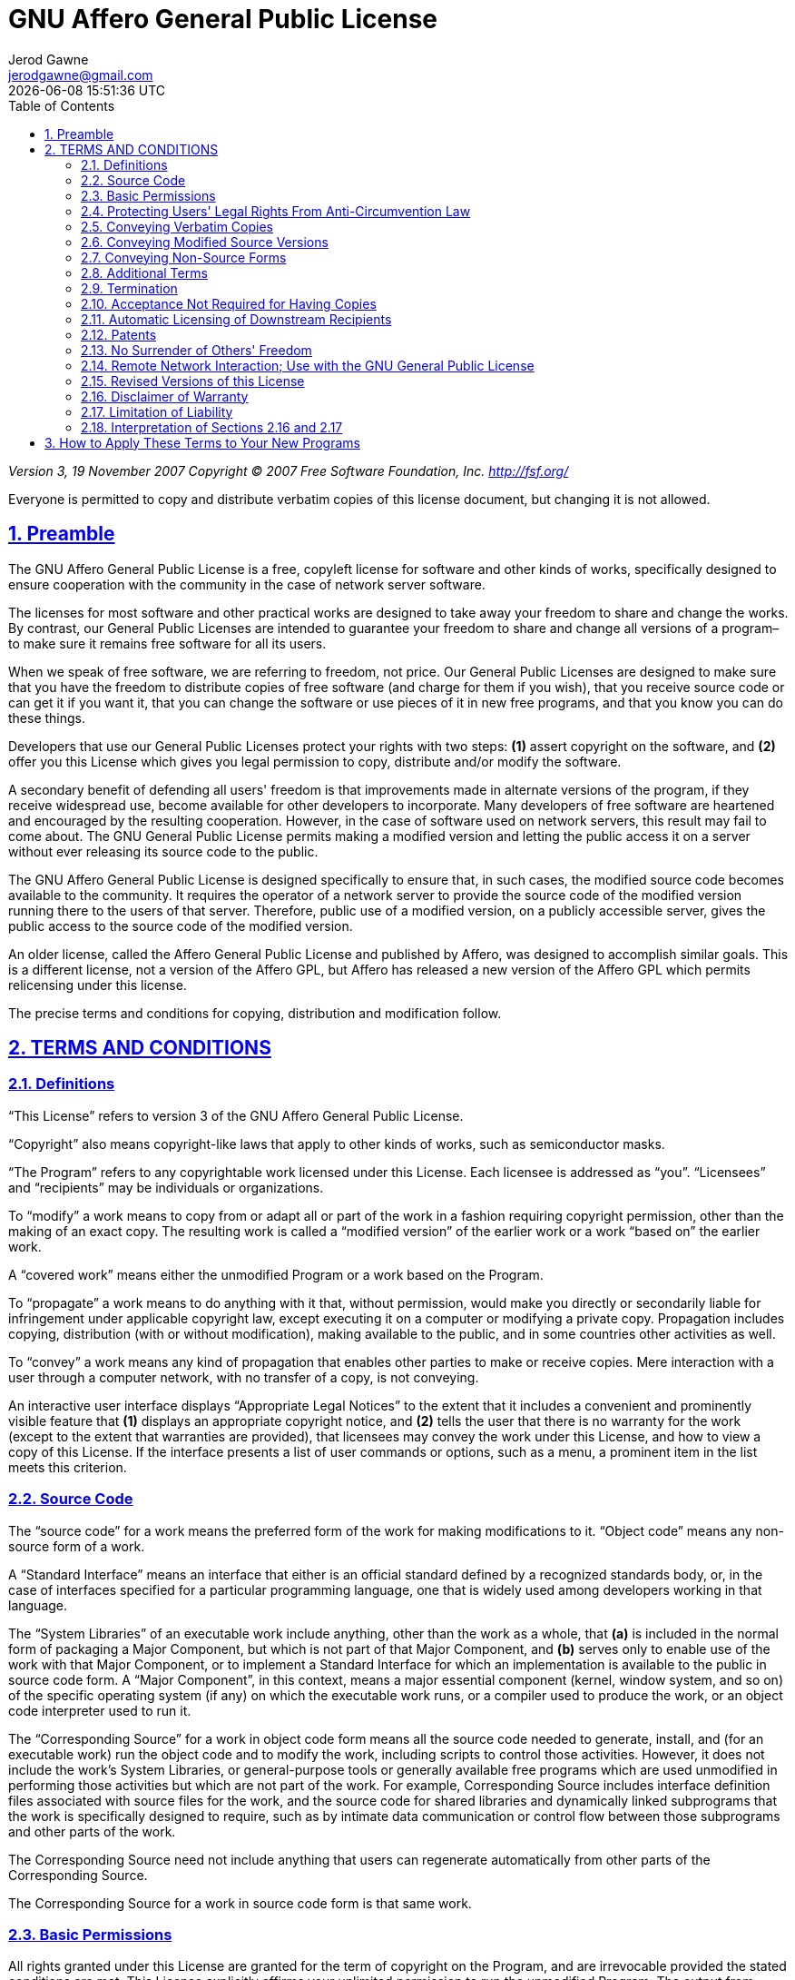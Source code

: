 :doctype: article
:author: Jerod Gawne
:email: jerodgawne@gmail.com
:docdate: June 13, 2020
:revdate: {docdatetime}
:description: GNU AGPL v3 License
:keywords: gnu, agpl, v3, license
:sectanchors:
:sectlinks:
:sectnums:
:experimental:
:icons: font
:checkedbox: pass:normal[{startsb}&#10004;{endsb}]
:checkbox: pass:normal[{startsb}  {endsb}]
:source-highlighter: highlightjs
:toc:

= GNU Affero General Public License

****
_Version 3, 19 November 2007_
_Copyright © 2007 Free Software Foundation, Inc. &lt;http://fsf.org/&gt;_

Everyone is permitted to copy and distribute verbatim copies
of this license document, but changing it is not allowed.
****

== Preamble

The GNU Affero General Public License is a free, copyleft license for
software and other kinds of works, specifically designed to ensure
cooperation with the community in the case of network server software.

The licenses for most software and other practical works are designed
to take away your freedom to share and change the works. By contrast,
our General Public Licenses are intended to guarantee your freedom to
share and change all versions of a program–to make sure it remains free
software for all its users.

When we speak of free software, we are referring to freedom, not
price. Our General Public Licenses are designed to make sure that you
have the freedom to distribute copies of free software (and charge for
them if you wish), that you receive source code or can get it if you
want it, that you can change the software or use pieces of it in new
free programs, and that you know you can do these things.

Developers that use our General Public Licenses protect your rights
with two steps: *(1)* assert copyright on the software, and *(2)* offer
you this License which gives you legal permission to copy, distribute
and/or modify the software.

A secondary benefit of defending all users' freedom is that
improvements made in alternate versions of the program, if they
receive widespread use, become available for other developers to
incorporate. Many developers of free software are heartened and
encouraged by the resulting cooperation. However, in the case of
software used on network servers, this result may fail to come about.
The GNU General Public License permits making a modified version and
letting the public access it on a server without ever releasing its
source code to the public.

The GNU Affero General Public License is designed specifically to
ensure that, in such cases, the modified source code becomes available
to the community. It requires the operator of a network server to
provide the source code of the modified version running there to the
users of that server. Therefore, public use of a modified version, on
a publicly accessible server, gives the public access to the source
code of the modified version.

An older license, called the Affero General Public License and
published by Affero, was designed to accomplish similar goals. This is
a different license, not a version of the Affero GPL, but Affero has
released a new version of the Affero GPL which permits relicensing under
this license.

The precise terms and conditions for copying, distribution and
modification follow.

== TERMS AND CONDITIONS

=== Definitions

“This License” refers to version 3 of the GNU Affero General Public License.

“Copyright” also means copyright-like laws that apply to other kinds of
works, such as semiconductor masks.

“The Program” refers to any copyrightable work licensed under this
License. Each licensee is addressed as “you”. “Licensees” and
“recipients” may be individuals or organizations.

To “modify” a work means to copy from or adapt all or part of the work
in a fashion requiring copyright permission, other than the making of an
exact copy. The resulting work is called a “modified version” of the
earlier work or a work “based on” the earlier work.

A “covered work” means either the unmodified Program or a work based
on the Program.

To “propagate” a work means to do anything with it that, without
permission, would make you directly or secondarily liable for
infringement under applicable copyright law, except executing it on a
computer or modifying a private copy. Propagation includes copying,
distribution (with or without modification), making available to the
public, and in some countries other activities as well.

To “convey” a work means any kind of propagation that enables other
parties to make or receive copies. Mere interaction with a user through
a computer network, with no transfer of a copy, is not conveying.

An interactive user interface displays “Appropriate Legal Notices”
to the extent that it includes a convenient and prominently visible
feature that *(1)* displays an appropriate copyright notice, and *(2)*
tells the user that there is no warranty for the work (except to the
extent that warranties are provided), that licensees may convey the
work under this License, and how to view a copy of this License. If
the interface presents a list of user commands or options, such as a
menu, a prominent item in the list meets this criterion.

=== Source Code

The “source code” for a work means the preferred form of the work
for making modifications to it. “Object code” means any non-source
form of a work.

A “Standard Interface” means an interface that either is an official
standard defined by a recognized standards body, or, in the case of
interfaces specified for a particular programming language, one that
is widely used among developers working in that language.

The “System Libraries” of an executable work include anything, other
than the work as a whole, that *(a)* is included in the normal form of
packaging a Major Component, but which is not part of that Major
Component, and *(b)* serves only to enable use of the work with that
Major Component, or to implement a Standard Interface for which an
implementation is available to the public in source code form. A
“Major Component”, in this context, means a major essential component
(kernel, window system, and so on) of the specific operating system
(if any) on which the executable work runs, or a compiler used to
produce the work, or an object code interpreter used to run it.

The “Corresponding Source” for a work in object code form means all
the source code needed to generate, install, and (for an executable
work) run the object code and to modify the work, including scripts to
control those activities. However, it does not include the work's
System Libraries, or general-purpose tools or generally available free
programs which are used unmodified in performing those activities but
which are not part of the work. For example, Corresponding Source
includes interface definition files associated with source files for
the work, and the source code for shared libraries and dynamically
linked subprograms that the work is specifically designed to require,
such as by intimate data communication or control flow between those
subprograms and other parts of the work.

The Corresponding Source need not include anything that users
can regenerate automatically from other parts of the Corresponding
Source.

The Corresponding Source for a work in source code form is that
same work.

=== Basic Permissions

All rights granted under this License are granted for the term of
copyright on the Program, and are irrevocable provided the stated
conditions are met. This License explicitly affirms your unlimited
permission to run the unmodified Program. The output from running a
covered work is covered by this License only if the output, given its
content, constitutes a covered work. This License acknowledges your
rights of fair use or other equivalent, as provided by copyright law.

You may make, run and propagate covered works that you do not
convey, without conditions so long as your license otherwise remains
in force. You may convey covered works to others for the sole purpose
of having them make modifications exclusively for you, or provide you
with facilities for running those works, provided that you comply with
the terms of this License in conveying all material for which you do
not control copyright. Those thus making or running the covered works
for you must do so exclusively on your behalf, under your direction
and control, on terms that prohibit them from making any copies of
your copyrighted material outside their relationship with you.

Conveying under any other circumstances is permitted solely under
the conditions stated below. Sublicensing is not allowed; section 10
makes it unnecessary.

=== Protecting Users' Legal Rights From Anti-Circumvention Law

No covered work shall be deemed part of an effective technological
measure under any applicable law fulfilling obligations under article
11 of the WIPO copyright treaty adopted on 20 December 1996, or
similar laws prohibiting or restricting circumvention of such
measures.

When you convey a covered work, you waive any legal power to forbid
circumvention of technological measures to the extent such circumvention
is effected by exercising rights under this License with respect to
the covered work, and you disclaim any intention to limit operation or
modification of the work as a means of enforcing, against the work's
users, your or third parties' legal rights to forbid circumvention of
technological measures.

=== Conveying Verbatim Copies

You may convey verbatim copies of the Program's source code as you
receive it, in any medium, provided that you conspicuously and
appropriately publish on each copy an appropriate copyright notice;
keep intact all notices stating that this License and any
non-permissive terms added in accord with section 7 apply to the code;
keep intact all notices of the absence of any warranty; and give all
recipients a copy of this License along with the Program.

You may charge any price or no price for each copy that you convey,
and you may offer support or warranty protection for a fee.

=== Conveying Modified Source Versions

You may convey a work based on the Program, or the modifications to
produce it from the Program, in the form of source code under the
terms of section 4, provided that you also meet all of these conditions:

* *a)* The work must carry prominent notices stating that you modified
it, and giving a relevant date.
* *b)* The work must carry prominent notices stating that it is
released under this License and any conditions added under section 7.
This requirement modifies the requirement in section 4 to
“keep intact all notices”.
* *c)* You must license the entire work, as a whole, under this
License to anyone who comes into possession of a copy. This
License will therefore apply, along with any applicable section 7
additional terms, to the whole of the work, and all its parts,
regardless of how they are packaged. This License gives no
permission to license the work in any other way, but it does not
invalidate such permission if you have separately received it.
* *d)* If the work has interactive user interfaces, each must display
Appropriate Legal Notices; however, if the Program has interactive
interfaces that do not display Appropriate Legal Notices, your
work need not make them do so.

A compilation of a covered work with other separate and independent
works, which are not by their nature extensions of the covered work,
and which are not combined with it such as to form a larger program,
in or on a volume of a storage or distribution medium, is called an
“aggregate” if the compilation and its resulting copyright are not
used to limit the access or legal rights of the compilation's users
beyond what the individual works permit. Inclusion of a covered work
in an aggregate does not cause this License to apply to the other
parts of the aggregate.

=== Conveying Non-Source Forms

You may convey a covered work in object code form under the terms
of sections 4 and 5, provided that you also convey the
machine-readable Corresponding Source under the terms of this License,
in one of these ways:

* *a)* Convey the object code in, or embodied in, a physical product
(including a physical distribution medium), accompanied by the
Corresponding Source fixed on a durable physical medium
customarily used for software interchange.
* *b)* Convey the object code in, or embodied in, a physical product
(including a physical distribution medium), accompanied by a
written offer, valid for at least three years and valid for as
long as you offer spare parts or customer support for that product
model, to give anyone who possesses the object code either *(1)* a
copy of the Corresponding Source for all the software in the
product that is covered by this License, on a durable physical
medium customarily used for software interchange, for a price no
more than your reasonable cost of physically performing this
conveying of source, or *(2)* access to copy the
Corresponding Source from a network server at no charge.
* *c)* Convey individual copies of the object code with a copy of the
written offer to provide the Corresponding Source. This
alternative is allowed only occasionally and noncommercially, and
only if you received the object code with such an offer, in accord
with subsection 6b.
* *d)* Convey the object code by offering access from a designated
place (gratis or for a charge), and offer equivalent access to the
Corresponding Source in the same way through the same place at no
further charge. You need not require recipients to copy the
Corresponding Source along with the object code. If the place to
copy the object code is a network server, the Corresponding Source
may be on a different server (operated by you or a third party)
that supports equivalent copying facilities, provided you maintain
clear directions next to the object code saying where to find the
Corresponding Source. Regardless of what server hosts the
Corresponding Source, you remain obligated to ensure that it is
available for as long as needed to satisfy these requirements.
* *e)* Convey the object code using peer-to-peer transmission, provided
you inform other peers where the object code and Corresponding
Source of the work are being offered to the general public at no
charge under subsection 6d.

A separable portion of the object code, whose source code is excluded
from the Corresponding Source as a System Library, need not be
included in conveying the object code work.

A “User Product” is either *(1)* a “consumer product”, which means any
tangible personal property which is normally used for personal, family,
or household purposes, or *(2)* anything designed or sold for incorporation
into a dwelling. In determining whether a product is a consumer product,
doubtful cases shall be resolved in favor of coverage. For a particular
product received by a particular user, “normally used” refers to a
typical or common use of that class of product, regardless of the status
of the particular user or of the way in which the particular user
actually uses, or expects or is expected to use, the product. A product
is a consumer product regardless of whether the product has substantial
commercial, industrial or non-consumer uses, unless such uses represent
the only significant mode of use of the product.

“Installation Information” for a User Product means any methods,
procedures, authorization keys, or other information required to install
and execute modified versions of a covered work in that User Product from
a modified version of its Corresponding Source. The information must
suffice to ensure that the continued functioning of the modified object
code is in no case prevented or interfered with solely because
modification has been made.

If you convey an object code work under this section in, or with, or
specifically for use in, a User Product, and the conveying occurs as
part of a transaction in which the right of possession and use of the
User Product is transferred to the recipient in perpetuity or for a
fixed term (regardless of how the transaction is characterized), the
Corresponding Source conveyed under this section must be accompanied
by the Installation Information. But this requirement does not apply
if neither you nor any third party retains the ability to install
modified object code on the User Product (for example, the work has
been installed in ROM).

The requirement to provide Installation Information does not include a
requirement to continue to provide support service, warranty, or updates
for a work that has been modified or installed by the recipient, or for
the User Product in which it has been modified or installed. Access to a
network may be denied when the modification itself materially and
adversely affects the operation of the network or violates the rules and
protocols for communication across the network.

Corresponding Source conveyed, and Installation Information provided,
in accord with this section must be in a format that is publicly
documented (and with an implementation available to the public in
source code form), and must require no special password or key for
unpacking, reading or copying.

=== Additional Terms

“Additional permissions” are terms that supplement the terms of this
License by making exceptions from one or more of its conditions.
Additional permissions that are applicable to the entire Program shall
be treated as though they were included in this License, to the extent
that they are valid under applicable law. If additional permissions
apply only to part of the Program, that part may be used separately
under those permissions, but the entire Program remains governed by
this License without regard to the additional permissions.

When you convey a copy of a covered work, you may at your option
remove any additional permissions from that copy, or from any part of
it. (Additional permissions may be written to require their own
removal in certain cases when you modify the work.) You may place
additional permissions on material, added by you to a covered work,
for which you have or can give appropriate copyright permission.

Notwithstanding any other provision of this License, for material you
add to a covered work, you may (if authorized by the copyright holders of
that material) supplement the terms of this License with terms:

* *a)* Disclaiming warranty or limiting liability differently from the
terms of sections 15 and 16 of this License; or
* *b)* Requiring preservation of specified reasonable legal notices or
author attributions in that material or in the Appropriate Legal
Notices displayed by works containing it; or
* *c)* Prohibiting misrepresentation of the origin of that material, or
requiring that modified versions of such material be marked in
reasonable ways as different from the original version; or
* *d)* Limiting the use for publicity purposes of names of licensors or
authors of the material; or
* *e)* Declining to grant rights under trademark law for use of some
trade names, trademarks, or service marks; or
* *f)* Requiring indemnification of licensors and authors of that
material by anyone who conveys the material (or modified versions of
it) with contractual assumptions of liability to the recipient, for
any liability that these contractual assumptions directly impose on
those licensors and authors.

All other non-permissive additional terms are considered “further
restrictions” within the meaning of section 10. If the Program as you
received it, or any part of it, contains a notice stating that it is
governed by this License along with a term that is a further
restriction, you may remove that term. If a license document contains
a further restriction but permits relicensing or conveying under this
License, you may add to a covered work material governed by the terms
of that license document, provided that the further restriction does
not survive such relicensing or conveying.

If you add terms to a covered work in accord with this section, you
must place, in the relevant source files, a statement of the
additional terms that apply to those files, or a notice indicating
where to find the applicable terms.

Additional terms, permissive or non-permissive, may be stated in the
form of a separately written license, or stated as exceptions;
the above requirements apply either way.

=== Termination

You may not propagate or modify a covered work except as expressly
provided under this License. Any attempt otherwise to propagate or
modify it is void, and will automatically terminate your rights under
this License (including any patent licenses granted under the third
paragraph of section 11).

However, if you cease all violation of this License, then your
license from a particular copyright holder is reinstated *(a)*
provisionally, unless and until the copyright holder explicitly and
finally terminates your license, and *(b)* permanently, if the copyright
holder fails to notify you of the violation by some reasonable means
prior to 60 days after the cessation.

Moreover, your license from a particular copyright holder is
reinstated permanently if the copyright holder notifies you of the
violation by some reasonable means, this is the first time you have
received notice of violation of this License (for any work) from that
copyright holder, and you cure the violation prior to 30 days after
your receipt of the notice.

Termination of your rights under this section does not terminate the
licenses of parties who have received copies or rights from you under
this License. If your rights have been terminated and not permanently
reinstated, you do not qualify to receive new licenses for the same
material under section 10.

=== Acceptance Not Required for Having Copies

You are not required to accept this License in order to receive or
run a copy of the Program. Ancillary propagation of a covered work
occurring solely as a consequence of using peer-to-peer transmission
to receive a copy likewise does not require acceptance. However,
nothing other than this License grants you permission to propagate or
modify any covered work. These actions infringe copyright if you do
not accept this License. Therefore, by modifying or propagating a
covered work, you indicate your acceptance of this License to do so.

=== Automatic Licensing of Downstream Recipients

Each time you convey a covered work, the recipient automatically
receives a license from the original licensors, to run, modify and
propagate that work, subject to this License. You are not responsible
for enforcing compliance by third parties with this License.

An “entity transaction” is a transaction transferring control of an
organization, or substantially all assets of one, or subdividing an
organization, or merging organizations. If propagation of a covered
work results from an entity transaction, each party to that
transaction who receives a copy of the work also receives whatever
licenses to the work the party's predecessor in interest had or could
give under the previous paragraph, plus a right to possession of the
Corresponding Source of the work from the predecessor in interest, if
the predecessor has it or can get it with reasonable efforts.

You may not impose any further restrictions on the exercise of the
rights granted or affirmed under this License. For example, you may
not impose a license fee, royalty, or other charge for exercise of
rights granted under this License, and you may not initiate litigation
(including a cross-claim or counterclaim in a lawsuit) alleging that
any patent claim is infringed by making, using, selling, offering for
sale, or importing the Program or any portion of it.

=== Patents

A “contributor” is a copyright holder who authorizes use under this
License of the Program or a work on which the Program is based. The
work thus licensed is called the contributor's “contributor version”.

A contributor's “essential patent claims” are all patent claims
owned or controlled by the contributor, whether already acquired or
hereafter acquired, that would be infringed by some manner, permitted
by this License, of making, using, or selling its contributor version,
but do not include claims that would be infringed only as a
consequence of further modification of the contributor version. For
purposes of this definition, “control” includes the right to grant
patent sublicenses in a manner consistent with the requirements of
this License.

Each contributor grants you a non-exclusive, worldwide, royalty-free
patent license under the contributor's essential patent claims, to
make, use, sell, offer for sale, import and otherwise run, modify and
propagate the contents of its contributor version.

In the following three paragraphs, a “patent license” is any express
agreement or commitment, however denominated, not to enforce a patent
(such as an express permission to practice a patent or covenant not to
sue for patent infringement). To “grant” such a patent license to a
party means to make such an agreement or commitment not to enforce a
patent against the party.

If you convey a covered work, knowingly relying on a patent license,
and the Corresponding Source of the work is not available for anyone
to copy, free of charge and under the terms of this License, through a
publicly available network server or other readily accessible means,
then you must either *(1)* cause the Corresponding Source to be so
available, or *(2)* arrange to deprive yourself of the benefit of the
patent license for this particular work, or *(3)* arrange, in a manner
consistent with the requirements of this License, to extend the patent
license to downstream recipients. “Knowingly relying” means you have
actual knowledge that, but for the patent license, your conveying the
covered work in a country, or your recipient's use of the covered work
in a country, would infringe one or more identifiable patents in that
country that you have reason to believe are valid.

If, pursuant to or in connection with a single transaction or
arrangement, you convey, or propagate by procuring conveyance of, a
covered work, and grant a patent license to some of the parties
receiving the covered work authorizing them to use, propagate, modify
or convey a specific copy of the covered work, then the patent license
you grant is automatically extended to all recipients of the covered
work and works based on it.

A patent license is “discriminatory” if it does not include within
the scope of its coverage, prohibits the exercise of, or is
conditioned on the non-exercise of one or more of the rights that are
specifically granted under this License. You may not convey a covered
work if you are a party to an arrangement with a third party that is
in the business of distributing software, under which you make payment
to the third party based on the extent of your activity of conveying
the work, and under which the third party grants, to any of the
parties who would receive the covered work from you, a discriminatory
patent license *(a)* in connection with copies of the covered work
conveyed by you (or copies made from those copies), or *(b)* primarily
for and in connection with specific products or compilations that
contain the covered work, unless you entered into that arrangement,
or that patent license was granted, prior to 28 March 2007.

Nothing in this License shall be construed as excluding or limiting
any implied license or other defenses to infringement that may
otherwise be available to you under applicable patent law.

=== No Surrender of Others' Freedom

If conditions are imposed on you (whether by court order, agreement or
otherwise) that contradict the conditions of this License, they do not
excuse you from the conditions of this License. If you cannot convey a
covered work so as to satisfy simultaneously your obligations under this
License and any other pertinent obligations, then as a consequence you may
not convey it at all. For example, if you agree to terms that obligate you
to collect a royalty for further conveying from those to whom you convey
the Program, the only way you could satisfy both those terms and this
License would be to refrain entirely from conveying the Program.

=== Remote Network Interaction; Use with the GNU General Public License

Notwithstanding any other provision of this License, if you modify the
Program, your modified version must prominently offer all users
interacting with it remotely through a computer network (if your version
supports such interaction) an opportunity to receive the Corresponding
Source of your version by providing access to the Corresponding Source
from a network server at no charge, through some standard or customary
means of facilitating copying of software. This Corresponding Source
shall include the Corresponding Source for any work covered by version 3
of the GNU General Public License that is incorporated pursuant to the
following paragraph.

Notwithstanding any other provision of this License, you have
permission to link or combine any covered work with a work licensed
under version 3 of the GNU General Public License into a single
combined work, and to convey the resulting work. The terms of this
License will continue to apply to the part which is the covered work,
but the work with which it is combined will remain governed by version
3 of the GNU General Public License.

=== Revised Versions of this License

The Free Software Foundation may publish revised and/or new versions of
the GNU Affero General Public License from time to time. Such new versions
will be similar in spirit to the present version, but may differ in detail to
address new problems or concerns.

Each version is given a distinguishing version number. If the
Program specifies that a certain numbered version of the GNU Affero General
Public License “or any later version” applies to it, you have the
option of following the terms and conditions either of that numbered
version or of any later version published by the Free Software
Foundation. If the Program does not specify a version number of the
GNU Affero General Public License, you may choose any version ever published
by the Free Software Foundation.

If the Program specifies that a proxy can decide which future
versions of the GNU Affero General Public License can be used, that proxy's
public statement of acceptance of a version permanently authorizes you
to choose that version for the Program.

Later license versions may give you additional or different
permissions. However, no additional obligations are imposed on any
author or copyright holder as a result of your choosing to follow a
later version.

=== Disclaimer of Warranty

THERE IS NO WARRANTY FOR THE PROGRAM, TO THE EXTENT PERMITTED BY
APPLICABLE LAW. EXCEPT WHEN OTHERWISE STATED IN WRITING THE COPYRIGHT
HOLDERS AND/OR OTHER PARTIES PROVIDE THE PROGRAM “AS IS” WITHOUT WARRANTY
OF ANY KIND, EITHER EXPRESSED OR IMPLIED, INCLUDING, BUT NOT LIMITED TO,
THE IMPLIED WARRANTIES OF MERCHANTABILITY AND FITNESS FOR A PARTICULAR
PURPOSE. THE ENTIRE RISK AS TO THE QUALITY AND PERFORMANCE OF THE PROGRAM
IS WITH YOU. SHOULD THE PROGRAM PROVE DEFECTIVE, YOU ASSUME THE COST OF
ALL NECESSARY SERVICING, REPAIR OR CORRECTION.

=== Limitation of Liability

IN NO EVENT UNLESS REQUIRED BY APPLICABLE LAW OR AGREED TO IN WRITING
WILL ANY COPYRIGHT HOLDER, OR ANY OTHER PARTY WHO MODIFIES AND/OR CONVEYS
THE PROGRAM AS PERMITTED ABOVE, BE LIABLE TO YOU FOR DAMAGES, INCLUDING ANY
GENERAL, SPECIAL, INCIDENTAL OR CONSEQUENTIAL DAMAGES ARISING OUT OF THE
USE OR INABILITY TO USE THE PROGRAM (INCLUDING BUT NOT LIMITED TO LOSS OF
DATA OR DATA BEING RENDERED INACCURATE OR LOSSES SUSTAINED BY YOU OR THIRD
PARTIES OR A FAILURE OF THE PROGRAM TO OPERATE WITH ANY OTHER PROGRAMS),
EVEN IF SUCH HOLDER OR OTHER PARTY HAS BEEN ADVISED OF THE POSSIBILITY OF
SUCH DAMAGES.

=== Interpretation of Sections 2.16 and 2.17

If the disclaimer of warranty and limitation of liability provided
above cannot be given local legal effect according to their terms,
reviewing courts shall apply local law that most closely approximates
an absolute waiver of all civil liability in connection with the
Program, unless a warranty or assumption of liability accompanies a
copy of the Program in return for a fee.

_END OF TERMS AND CONDITIONS_

== How to Apply These Terms to Your New Programs

If you develop a new program, and you want it to be of the greatest
possible use to the public, the best way to achieve this is to make it
free software which everyone can redistribute and change under these terms.

To do so, attach the following notices to the program. It is safest
to attach them to the start of each source file to most effectively
state the exclusion of warranty; and each file should have at least
the “copyright” line and a pointer to where the full notice is found.

----
<one line to give the program's name and a brief idea of what it does.>
Copyright (C) <year>  <name of author>

This program is free software: you can redistribute it and/or modify
it under the terms of the GNU Affero General Public License as published by
the Free Software Foundation, either version 3 of the License, or
(at your option) any later version.

This program is distributed in the hope that it will be useful,
but WITHOUT ANY WARRANTY; without even the implied warranty of
MERCHANTABILITY or FITNESS FOR A PARTICULAR PURPOSE.  See the
GNU Affero General Public License for more details.

You should have received a copy of the GNU Affero General Public License
along with this program.  If not, see <http://www.gnu.org/licenses/>.
----

Also add information on how to contact you by electronic and paper mail.

If your software can interact with users remotely through a computer
network, you should also make sure that it provides a way for users to
get its source. For example, if your program is a web application, its
interface could display a “Source” link that leads users to an archive
of the code. There are many ways you could offer source, and different
solutions will be better for different programs; see section 13 for the
specific requirements.

You should also get your employer (if you work as a programmer) or school,
if any, to sign a “copyright disclaimer” for the program, if necessary.
For more information on this, and how to apply and follow the GNU AGPL, see
&lt;http://www.gnu.org/licenses/&gt;.
